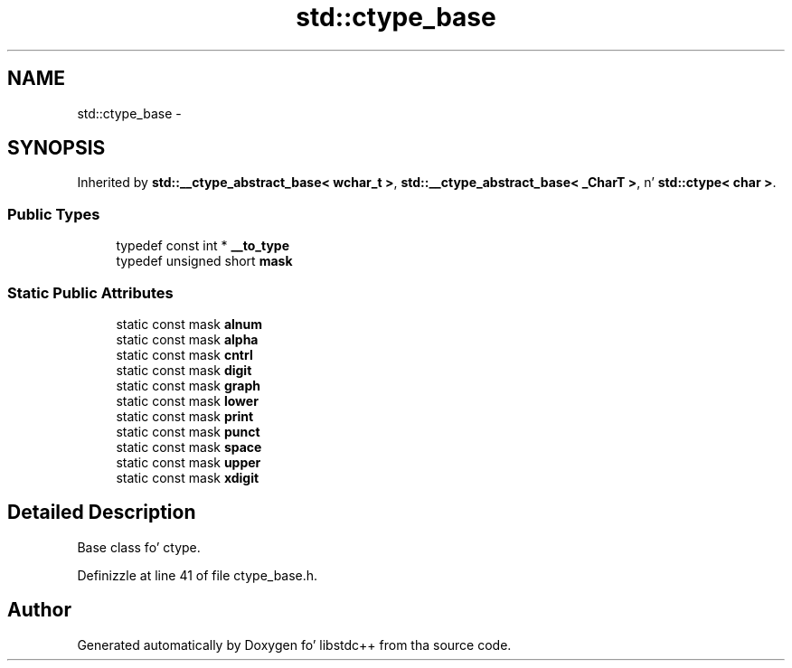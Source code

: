 .TH "std::ctype_base" 3 "Thu Sep 11 2014" "libstdc++" \" -*- nroff -*-
.ad l
.nh
.SH NAME
std::ctype_base \- 
.SH SYNOPSIS
.br
.PP
.PP
Inherited by \fBstd::__ctype_abstract_base< wchar_t >\fP, \fBstd::__ctype_abstract_base< _CharT >\fP, n' \fBstd::ctype< char >\fP\&.
.SS "Public Types"

.in +1c
.ti -1c
.RI "typedef const int * \fB__to_type\fP"
.br
.ti -1c
.RI "typedef unsigned short \fBmask\fP"
.br
.in -1c
.SS "Static Public Attributes"

.in +1c
.ti -1c
.RI "static const mask \fBalnum\fP"
.br
.ti -1c
.RI "static const mask \fBalpha\fP"
.br
.ti -1c
.RI "static const mask \fBcntrl\fP"
.br
.ti -1c
.RI "static const mask \fBdigit\fP"
.br
.ti -1c
.RI "static const mask \fBgraph\fP"
.br
.ti -1c
.RI "static const mask \fBlower\fP"
.br
.ti -1c
.RI "static const mask \fBprint\fP"
.br
.ti -1c
.RI "static const mask \fBpunct\fP"
.br
.ti -1c
.RI "static const mask \fBspace\fP"
.br
.ti -1c
.RI "static const mask \fBupper\fP"
.br
.ti -1c
.RI "static const mask \fBxdigit\fP"
.br
.in -1c
.SH "Detailed Description"
.PP 
Base class fo' ctype\&. 
.PP
Definizzle at line 41 of file ctype_base\&.h\&.

.SH "Author"
.PP 
Generated automatically by Doxygen fo' libstdc++ from tha source code\&.
